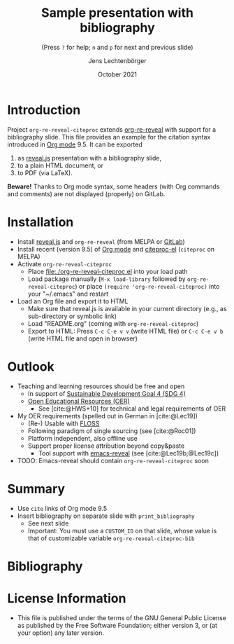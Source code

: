 # Local IspellDict: en
#+STARTUP: showeverything

#+SPDX-FileCopyrightText: 2019-2021 Jens Lechtenbörger <https://lechten.gitlab.io/#me>
#+SPDX-License-Identifier: GPL-3.0-or-later

# * Badges :noexport:
# [[https://stable.melpa.org/#/org-re-reveal-citeproc][https://stable.melpa.org/packages/org-re-reveal-citeproc-badge.svg]]
# [[https://melpa.org/#/org-re-reveal-citeproc][https://melpa.org/packages/org-re-reveal-citeproc-badge.svg]]
# TODO Uncomment once packages are published.

# Neither generate table of contents nor section numbers
#+OPTIONS: toc:nil num:nil

# Enable: browser history, fragment IDs in URLs, mouse wheel, links between presentations
#+OPTIONS: reveal_history:t reveal_fragmentinurl:t
#+OPTIONS: reveal_mousewheel:t reveal_inter_presentation_links:t
#+OPTIONS: reveal_width:1400 reveal_height:1000
#+OPTIONS: timestamp:nil

#+REVEAL_TRANS: fade
#+REVEAL_THEME: white
#+REVEAL_PLUGINS: (search zoom)
#+REVEAL_TITLE_SLIDE: <h1 class="title">%t</h1><h3 class="subtitle">%s</h3><h2 class="author">%a</h2><h2 class="date">%d</h2>
#+REVEAL_EXTRA_CSS: ./local.css

# Declare bibliography with style:
#+bibliography: references.bib
#+cite_export: csl

#+TITLE: Sample presentation with bibliography
#+SUBTITLE: (Press ~?~ for help; ~n~ and ~p~ for next and previous slide)
#+AUTHOR: Jens Lechtenbörger
#+DATE: October 2021

* Introduction
Project ~org-re-reveal-citeproc~ extends
[[https://gitlab.com/oer/org-re-reveal/][org-re-reveal]]
with support for a bibliography slide.
This file provides an example for the citation syntax introduced in
[[https://orgmode.org/][Org mode]] 9.5.  It can be exported
1. as [[https://revealjs.com/][reveal.js]] presentation with a
   bibliography slide,
2. to a plain HTML document, or
3. to PDF (via LaTeX).

*Beware!* Thanks to Org mode syntax, some headers (with Org commands
and comments) are not displayed (properly) on GitLab.

* Installation
   - Install [[https://revealjs.com/][reveal.js]] and ~org-re-reveal~
     (from MELPA or [[https://gitlab.com/oer/org-re-reveal/][GitLab]])
   - Install recent (version 9.5) of [[https://orgmode.org/][Org mode]]
     and
     [[https://github.com/andras-simonyi/citeproc-el][citeproc-el]]
     (~citeproc~ on MELPA)
   - Activate ~org-re-reveal-citeproc~
     - Place [[file:./org-re-reveal-citeproc.el]] into your load path
     - Load package manually (~M-x load-library~ followed by
       ~org-re-reveal-citeproc~) or place ~(require 'org-re-reveal-citeproc)~ into your
       "~/.emacs" and restart
   - Load an Org file and export it to HTML
     - Make sure that reveal.js is available in your current directory
       (e.g., as sub-directory or symbolic link)
     - Load "README.org" (coming with ~org-re-reveal-citeproc~)
     - Export to HTML: Press ~C-c C-e v v~ (write HTML file) or
       ~C-c C-e v b~ (write HTML file and open in browser)

* Outlook
   - Teaching and learning resources should be free and open
     - In support of
       [[https://www.sdg4education2030.org/the-goal][Sustainable Development Goal 4 (SDG 4)]]
     - [[https://en.wikipedia.org/wiki/Open_educational_resources][Open Educational Resources (OER)]]
       - See [cite:@HWS+10] for technical and legal requirements of OER
   - My OER requirements (spelled out in German in [cite:@Lec19])
     - (Re-) Usable with [[https://en.wikipedia.org/wiki/Free_and_open-source_software][FLOSS]]
     - Following paradigm of single sourcing (see [cite:@Roc01])
     - Platform independent, also offline use
     - Support proper license attribution beyond copy&paste
       - Tool support with [[https://gitlab.com/oer/emacs-reveal][emacs-reveal]]
         (see [cite:@Lec19b;@Lec19c])
   - TODO: Emacs-reveal should contain ~org-re-reveal-citeproc~ soon

* Summary
   - Use ~cite~ links of Org mode 9.5
   - Insert bibliography on separate slide with ~print_bibliography~
     - See next slide
     - Important: You must use a ~CUSTOM_ID~ on that slide, whose
       value is that of customizable variable ~org-re-reveal-citeproc-bib~

* Bibliography
   :PROPERTIES:
   :CUSTOM_ID: bibliography
   :END:

#+print_bibliography:


* License Information
   - This file is published under the terms of the GNU General Public
     License as published by the Free Software Foundation; either
     version 3, or (at your option) any later version.
